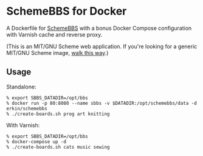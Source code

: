 * SchemeBBS for Docker
  A Dockerfile for [[https://gitlab.com/naughtybits/schemebbs][SchemeBBS]] with a bonus Docker Compose
  configuration with Varnish cache and reverse proxy.

  (This is an MIT/GNU Scheme web application. If you're looking for a
  generic MIT/GNU Scheme image, [[https://github.com/scheme-containers/mit-scheme][walk this way]].)

** Usage
   Standalone:
   #+BEGIN_SRC
   % export SBBS_DATADIR=/opt/bbs
   % docker run -p 80:8080 --name sbbs -v $DATADIR:/opt/schemebbs/data -d erkin/schemebbs
   % ./create-boards.sh prog art knitting
   #+END_SRC

   With Varnish:
   #+BEGIN_SRC
   % export SBBS_DATADIR=/opt/bbs
   % docker-compose up -d
   % ./create-boards.sh cats music sewing
   #+END_SRC
